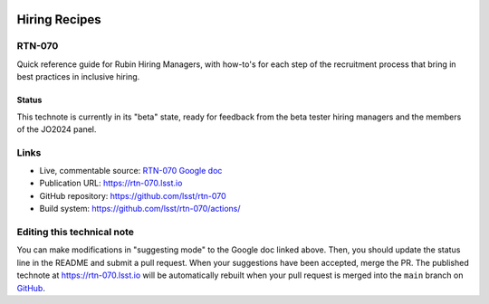 .. image:: https://img.shields.io/badge/rtn--070-lsst.io-brightgreen.svg
   :target: https://rtn-070.lsst.io
.. image:: https://github.com/lsst/rtn-070/workflows/CI/badge.svg
   :target: https://github.com/lsst/rtn-070/actions/

##############
Hiring Recipes
##############

RTN-070
=======

Quick reference guide for Rubin Hiring Managers, with how-to's for each step of the recruitment process that bring in best practices in inclusive hiring. 

Status
------
This technote is currently in its "beta" state, ready for feedback from the beta tester hiring managers and the members of the JO2024 panel.

Links
=====

- Live, commentable source: `RTN-070 Google doc <https://docs.google.com/document/d/1FrwxO9Z0XS46gvEPq1E0Md9i8_e8Gxha2RD1djquGXY/edit>`_
- Publication URL: https://rtn-070.lsst.io

- GitHub repository: https://github.com/lsst/rtn-070
- Build system: https://github.com/lsst/rtn-070/actions/


Editing this technical note
===========================

You can make modifications in "suggesting mode" to the Google doc linked above.
Then, you should update the status line in the README and submit a pull request.
When your suggestions have been accepted, merge the PR. 
The published technote at https://rtn-070.lsst.io will be automatically rebuilt when your pull request is merged into the ``main`` branch on `GitHub <https://github.com/lsst/rtn-070>`_.
